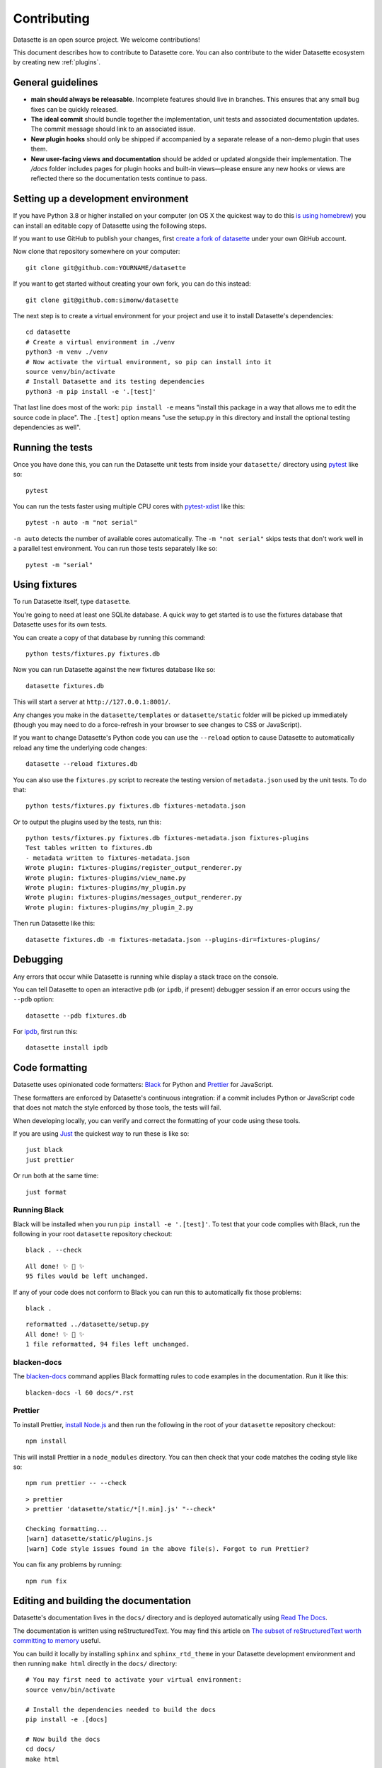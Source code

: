 .. _contributing:

Contributing
============

Datasette is an open source project. We welcome contributions!

This document describes how to contribute to Datasette core. You can also contribute to the wider Datasette ecosystem by creating new :ref:`plugins`.

General guidelines
------------------

* **main should always be releasable**. Incomplete features should live in branches. This ensures that any small bug fixes can be quickly released.
* **The ideal commit** should bundle together the implementation, unit tests and associated documentation updates. The commit message should link to an associated issue.
* **New plugin hooks** should only be shipped if accompanied by a separate release of a non-demo plugin that uses them.
* **New user-facing views and documentation** should be added or updated alongside their implementation. The `/docs` folder includes pages for plugin hooks and built-in views—please ensure any new hooks or views are reflected there so the documentation tests continue to pass.

.. _devenvironment:

Setting up a development environment
------------------------------------

If you have Python 3.8 or higher installed on your computer (on OS X the quickest way to do this `is using homebrew <https://docs.python-guide.org/starting/install3/osx/>`__) you can install an editable copy of Datasette using the following steps.

If you want to use GitHub to publish your changes, first `create a fork of datasette <https://github.com/simonw/datasette/fork>`__ under your own GitHub account.

Now clone that repository somewhere on your computer::

    git clone git@github.com:YOURNAME/datasette

If you want to get started without creating your own fork, you can do this instead::

    git clone git@github.com:simonw/datasette

The next step is to create a virtual environment for your project and use it to install Datasette's dependencies::

    cd datasette
    # Create a virtual environment in ./venv
    python3 -m venv ./venv
    # Now activate the virtual environment, so pip can install into it
    source venv/bin/activate
    # Install Datasette and its testing dependencies
    python3 -m pip install -e '.[test]'

That last line does most of the work: ``pip install -e`` means "install this package in a way that allows me to edit the source code in place". The ``.[test]`` option means "use the setup.py in this directory and install the optional testing dependencies as well".

.. _contributing_running_tests:

Running the tests
-----------------

Once you have done this, you can run the Datasette unit tests from inside your ``datasette/`` directory using `pytest <https://docs.pytest.org/>`__ like so::

    pytest

You can run the tests faster using multiple CPU cores with `pytest-xdist <https://pypi.org/project/pytest-xdist/>`__ like this::

    pytest -n auto -m "not serial"

``-n auto`` detects the number of available cores automatically. The ``-m "not serial"`` skips tests that don't work well in a parallel test environment. You can run those tests separately like so::

    pytest -m "serial"

.. _contributing_using_fixtures:

Using fixtures
--------------

To run Datasette itself, type ``datasette``.

You're going to need at least one SQLite database. A quick way to get started is to use the fixtures database that Datasette uses for its own tests.

You can create a copy of that database by running this command::

    python tests/fixtures.py fixtures.db

Now you can run Datasette against the new fixtures database like so::

    datasette fixtures.db

This will start a server at ``http://127.0.0.1:8001/``.

Any changes you make in the ``datasette/templates`` or ``datasette/static`` folder will be picked up immediately (though you may need to do a force-refresh in your browser to see changes to CSS or JavaScript).

If you want to change Datasette's Python code you can use the ``--reload`` option to cause Datasette to automatically reload any time the underlying code changes::

    datasette --reload fixtures.db

You can also use the ``fixtures.py`` script to recreate the testing version of ``metadata.json`` used by the unit tests. To do that::

    python tests/fixtures.py fixtures.db fixtures-metadata.json

Or to output the plugins used by the tests, run this::

    python tests/fixtures.py fixtures.db fixtures-metadata.json fixtures-plugins
    Test tables written to fixtures.db
    - metadata written to fixtures-metadata.json
    Wrote plugin: fixtures-plugins/register_output_renderer.py
    Wrote plugin: fixtures-plugins/view_name.py
    Wrote plugin: fixtures-plugins/my_plugin.py
    Wrote plugin: fixtures-plugins/messages_output_renderer.py
    Wrote plugin: fixtures-plugins/my_plugin_2.py

Then run Datasette like this::

    datasette fixtures.db -m fixtures-metadata.json --plugins-dir=fixtures-plugins/

.. _contributing_debugging:

Debugging
---------

Any errors that occur while Datasette is running while display a stack trace on the console.

You can tell Datasette to open an interactive ``pdb`` (or ``ipdb``, if present) debugger session if an error occurs using the ``--pdb`` option::

    datasette --pdb fixtures.db

For `ipdb <https://pypi.org/project/ipdb/>`__, first run this::

    datasette install ipdb

.. _contributing_formatting:

Code formatting
---------------

Datasette uses opinionated code formatters: `Black <https://github.com/psf/black>`__ for Python and `Prettier <https://prettier.io/>`__ for JavaScript.

These formatters are enforced by Datasette's continuous integration: if a commit includes Python or JavaScript code that does not match the style enforced by those tools, the tests will fail.

When developing locally, you can verify and correct the formatting of your code using these tools.

If you are using `Just <https://github.com/casey/just>`__ the quickest way to run these is like so::

    just black
    just prettier

Or run both at the same time::

    just format

.. _contributing_formatting_black:

Running Black
~~~~~~~~~~~~~

Black will be installed when you run ``pip install -e '.[test]'``. To test that your code complies with Black, run the following in your root ``datasette`` repository checkout::

    black . --check

::

    All done! ✨ 🍰 ✨
    95 files would be left unchanged.

If any of your code does not conform to Black you can run this to automatically fix those problems::

    black .

::

    reformatted ../datasette/setup.py
    All done! ✨ 🍰 ✨
    1 file reformatted, 94 files left unchanged.

.. _contributing_formatting_blacken_docs:

blacken-docs
~~~~~~~~~~~~

The `blacken-docs <https://pypi.org/project/blacken-docs/>`__ command applies Black formatting rules to code examples in the documentation. Run it like this::

    blacken-docs -l 60 docs/*.rst

.. _contributing_formatting_prettier:

Prettier
~~~~~~~~

To install Prettier, `install Node.js <https://nodejs.org/en/download/package-manager/>`__ and then run the following in the root of your ``datasette`` repository checkout::

    npm install

This will install Prettier in a ``node_modules`` directory. You can then check that your code matches the coding style like so::

    npm run prettier -- --check

::

    > prettier
    > prettier 'datasette/static/*[!.min].js' "--check"

    Checking formatting...
    [warn] datasette/static/plugins.js
    [warn] Code style issues found in the above file(s). Forgot to run Prettier?

You can fix any problems by running::

    npm run fix

.. _contributing_documentation:

Editing and building the documentation
--------------------------------------

Datasette's documentation lives in the ``docs/`` directory and is deployed automatically using `Read The Docs <https://readthedocs.org/>`__.

The documentation is written using reStructuredText. You may find this article on `The subset of reStructuredText worth committing to memory <https://simonwillison.net/2018/Aug/25/restructuredtext/>`__ useful.

You can build it locally by installing ``sphinx`` and ``sphinx_rtd_theme`` in your Datasette development environment and then running ``make html`` directly in the ``docs/`` directory::

    # You may first need to activate your virtual environment:
    source venv/bin/activate

    # Install the dependencies needed to build the docs
    pip install -e .[docs]

    # Now build the docs
    cd docs/
    make html

This will create the HTML version of the documentation in ``docs/_build/html``. You can open it in your browser like so::

    open _build/html/index.html

Any time you make changes to a ``.rst`` file you can re-run ``make html`` to update the built documents, then refresh them in your browser.

For added productivity, you can use use `sphinx-autobuild <https://pypi.org/project/sphinx-autobuild/>`__ to run Sphinx in auto-build mode. This will run a local webserver serving the docs that automatically rebuilds them and refreshes the page any time you hit save in your editor.

``sphinx-autobuild`` will have been installed when you ran ``pip install -e .[docs]``. In your ``docs/`` directory you can start the server by running the following::

    make livehtml

Now browse to ``http://localhost:8000/`` to view the documentation. Any edits you make should be instantly reflected in your browser.

.. _contributing_documentation_cog:

Running Cog
~~~~~~~~~~~

Some pages of documentation (in particular the :ref:`cli_reference`) are automatically updated using `Cog <https://github.com/nedbat/cog>`__.

To update these pages, run the following command::

    cog -r docs/*.rst

.. _contributing_continuous_deployment:

Continuously deployed demo instances
------------------------------------

The demo instance at `latest.datasette.io <https://latest.datasette.io/>`__ is re-deployed automatically to Google Cloud Run for every push to ``main`` that passes the test suite. This is implemented by the GitHub Actions workflow at `.github/workflows/deploy-latest.yml <https://github.com/simonw/datasette/blob/main/.github/workflows/deploy-latest.yml>`__.

Specific branches can also be set to automatically deploy by adding them to the ``on: push: branches`` block at the top of the workflow YAML file. Branches configured in this way will be deployed to a new Cloud Run service whether or not their tests pass.

The Cloud Run URL for a branch demo can be found in the GitHub Actions logs.

.. _contributing_release:

Release process
---------------

Datasette releases are performed using tags. When a new release is published on GitHub, a `GitHub Action workflow <https://github.com/simonw/datasette/blob/main/.github/workflows/deploy-latest.yml>`__ will perform the following:

* Run the unit tests against all supported Python versions. If the tests pass...
* Build a Docker image of the release and push a tag to https://hub.docker.com/r/datasetteproject/datasette
* Re-point the "latest" tag on Docker Hub to the new image
* Build a wheel bundle of the underlying Python source code
* Push that new wheel up to PyPI: https://pypi.org/project/datasette/
* If the release is an alpha, navigate to https://readthedocs.org/projects/datasette/versions/ and search for the tag name in the "Activate a version" filter, then mark that version as "active" to ensure it will appear on the public ReadTheDocs documentation site.

To deploy new releases you will need to have push access to the main Datasette GitHub repository.

Datasette follows `Semantic Versioning <https://semver.org/>`__::

    major.minor.patch

We increment ``major`` for backwards-incompatible releases. Datasette is currently pre-1.0 so the major version is always ``0``.

We increment ``minor`` for new features.

We increment ``patch`` for bugfix releass.

:ref:`contributing_alpha_beta` may have an additional ``a0`` or ``b0`` prefix - the integer component will be incremented with each subsequent alpha or beta.

To release a new version, first create a commit that updates the version number in ``datasette/version.py`` and the :ref:`the changelog <changelog>` with highlights of the new version. An example `commit can be seen here <https://github.com/simonw/datasette/commit/0e1e89c6ba3d0fbdb0823272952cf356f3016def>`__::

    # Update changelog
    git commit -m " Release 0.51a1

    Refs #1056, #1039, #998, #1045, #1033, #1036, #1034, #976, #1057, #1058, #1053, #1064, #1066" -a
    git push

Referencing the issues that are part of the release in the commit message ensures the name of the release shows up on those issue pages, e.g. `here <https://github.com/simonw/datasette/issues/581#ref-commit-d56f402>`__.

You can generate the list of issue references for a specific release by copying and pasting text from the release notes or GitHub changes-since-last-release view into this `Extract issue numbers from pasted text <https://observablehq.com/@simonw/extract-issue-numbers-from-pasted-text>`__ tool.

To create the tag for the release, create `a new release <https://github.com/simonw/datasette/releases/new>`__ on GitHub matching the new version number. You can convert the release notes to Markdown by copying and pasting the rendered HTML into this `Paste to Markdown tool <https://euangoddard.github.io/clipboard2markdown/>`__.

Don't forget to create the release from the correct branch - usually ``main``, but sometimes ``0.64.x`` or similar for a bugfix release.

While the release is running you can confirm that the correct commits made it into the release using the https://github.com/simonw/datasette/compare/0.64.6...0.64.7 URL.

Finally, post a news item about the release on `datasette.io <https://datasette.io/>`__ by editing the `news.yaml <https://github.com/simonw/datasette.io/blob/main/news.yaml>`__ file in that site's repository.

.. _contributing_alpha_beta:

Alpha and beta releases
-----------------------

Alpha and beta releases are published to preview upcoming features that may not yet be stable - in particular to preview new plugin hooks.

You are welcome to try these out, but please be aware that details may change before the final release.

Please join `discussions on the issue tracker <https://github.com/simonw/datasette/issues>`__ to share your thoughts and experiences with on alpha and beta features that you try out.

.. _contributing_bug_fix_branch:

Releasing bug fixes from a branch
---------------------------------

If it's necessary to publish a bug fix release without shipping new features that have landed on ``main`` a release branch can be used.

Create it from the relevant last tagged release like so::

    git branch 0.52.x 0.52.4
    git checkout 0.52.x

Next cherry-pick the commits containing the bug fixes::

    git cherry-pick COMMIT

Write the release notes in the branch, and update the version number in ``version.py``. Then push the branch::

    git push -u origin 0.52.x

Once the tests have completed, publish the release from that branch target using the GitHub `Draft a new release <https://github.com/simonw/datasette/releases/new>`__ form.

Finally, cherry-pick the commit with the release notes and version number bump across to ``main``::

    git checkout main
    git cherry-pick COMMIT
    git push

.. _contributing_upgrading_codemirror:

Upgrading CodeMirror
--------------------

Datasette bundles `CodeMirror <https://codemirror.net/>`__ for the SQL editing interface, e.g. on `this page <https://latest.datasette.io/fixtures>`__. Here are the steps for upgrading to a new version of CodeMirror:

* Install the packages with::

    npm i codemirror @codemirror/lang-sql

* Build the bundle using the version number from package.json with::

    node_modules/.bin/rollup datasette/static/cm-editor-6.0.1.js \
      -f iife \
      -n cm \
      -o datasette/static/cm-editor-6.0.1.bundle.js \
      -p @rollup/plugin-node-resolve \
      -p @rollup/plugin-terser

* Update the version reference in the ``codemirror.html`` template.
